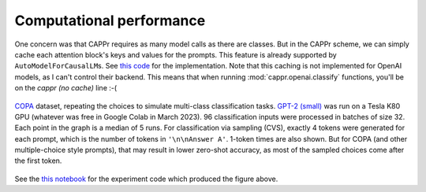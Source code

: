 Computational performance
=========================

One concern was that CAPPr requires as many model calls as there are classes. But in the
CAPPr scheme, we can simply cache each attention block's keys and values for the
prompts. This feature is already supported by ``AutoModelForCausalLM``\ s. See `this
code`_ for the implementation. Note that this caching is not implemented for OpenAI
models, as I can't control their backend. This means that when running
:mod:`cappr.openai.classify` functions, you'll be on the *cappr (no cache)* line :-(

.. _this code: https://github.com/kddubey/cappr/blob/main/src/cappr/huggingface/classify.py

.. figure:: _static/scaling_classes/batch_size_32.png
   :align: center

   `COPA`_ dataset, repeating the choices to simulate multi-class classification tasks.
   `GPT-2 (small)`_ was run on a Tesla K80 GPU (whatever was free in Google Colab in
   March 2023). 96 classification inputs were processed in batches of size 32. Each
   point in the graph is a median of 5 runs. For classification via sampling (CVS),
   exactly 4 tokens were generated for each prompt, which is the number of tokens in
   ``'\n\nAnswer A'``. 1-token times are also shown. But for COPA (and other
   multiple-choice style prompts), that may result in lower zero-shot accuracy, as most
   of the sampled choices come after the first token.

.. _COPA: https://people.ict.usc.edu/~gordon/copa.html

.. _GPT-2 (small): https://huggingface.co/gpt2

See the `this notebook`_ for the experiment code which produced the figure above.

.. _this notebook: https://github.com/kddubey/cappr/blob/main/demos/computational_analysis.ipynb
